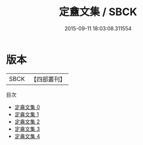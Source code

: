 #+TITLE: 定盦文集 / SBCK

#+DATE: 2015-09-11 18:03:08.311554
* 版本
 |      SBCK|【四部叢刊】  |
目次
 - [[file:KR4f0064_000.txt][定盦文集 0]]
 - [[file:KR4f0064_001.txt][定盦文集 1]]
 - [[file:KR4f0064_002.txt][定盦文集 2]]
 - [[file:KR4f0064_003.txt][定盦文集 3]]
 - [[file:KR4f0064_004.txt][定盦文集 4]]
